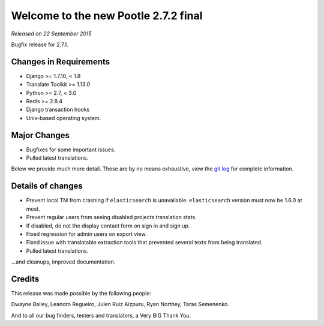 =====================================
Welcome to the new Pootle 2.7.2 final
=====================================

*Released on 22 September 2015*

Bugfix release for 2.7.1.


Changes in Requirements
=======================
- Django >= 1.7.10, < 1.8
- Translate Toolkit >= 1.13.0
- Python >= 2.7, < 3.0
- Redis >= 2.8.4
- Django transaction hooks
- Unix-based operating system.


Major Changes
=============

- Bugfixes for some important issues.
- Pulled latest translations.


Below we provide much more detail. These are by no means exhaustive, view the
`git log <https://github.com/translate/pootle/compare/stable/2.7.1...2.7.2>`_
for complete information.


Details of changes
==================

- Prevent local TM from crashing if ``elasticsearch`` is unavailable.
  ``elasticsearch`` version must now be 1.6.0 at most.
- Prevent regular users from seeing disabled projects translation stats.
- If disabled, do not the display contact form on sign in and sign up.
- Fixed regression for admin users on export view.
- Fixed issue with translatable extraction tools that prevented several texts
  from being translated.
- Pulled latest translations.


...and cleanups, improved documentation.


Credits
=======

This release was made possible by the following people:

Dwayne Bailey, Leandro Regueiro, Julen Ruiz Aizpuru, Ryan Northey, Taras
Semenenko.

And to all our bug finders, testers and translators, a Very BIG Thank You.
